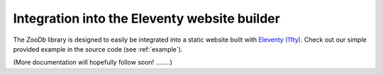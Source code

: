 Integration into the Eleventy website builder
=============================================

The `ZooDb` library is designed to easily be integrated into a static website
built with `Eleventy (11ty) <https://11ty.dev/>`_.  Check out our simple
provided example in the source code (see :ref:`example`).


(More documentation will hopefully follow soon! ........)
